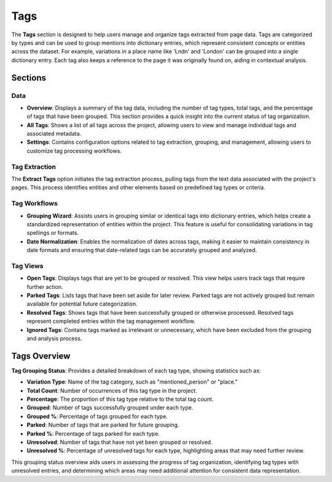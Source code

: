 Tags
====

The **Tags** section is designed to help users manage and organize tags extracted from page data. Tags are
categorized by types and can be used to group mentions into dictionary entries, which represent consistent
concepts or entities across the dataset. For example, variations in a place name like 'Lndn' and 'London'
can be grouped into a single dictionary entry. Each tag also keeps a reference to the page it was originally
found on, aiding in contextual analysis.

Sections
--------

Data
^^^^

- **Overview**: Displays a summary of the tag data, including the number of tag types, total tags, and the
  percentage of tags that have been grouped. This section provides a quick insight into the current status
  of tag organization.

- **All Tags**: Shows a list of all tags across the project, allowing users to view and manage individual
  tags and associated metadata.

- **Settings**: Contains configuration options related to tag extraction, grouping, and management, allowing
  users to customize tag processing workflows.

Tag Extraction
^^^^^^^^^^^^^^
The **Extract Tags** option initiates the tag extraction process, pulling tags from the text data associated
with the project's pages. This process identifies entities and other elements based on predefined tag types
or criteria.

Tag Workflows
^^^^^^^^^^^^^

- **Grouping Wizard**: Assists users in grouping similar or identical tags into dictionary entries, which
  helps create a standardized representation of entities within the project. This feature is useful for
  consolidating variations in tag spellings or formats.

- **Date Normalization**: Enables the normalization of dates across tags, making it easier to maintain
  consistency in date formats and ensuring that date-related tags can be accurately grouped and analyzed.

Tag Views
^^^^^^^^^

- **Open Tags**: Displays tags that are yet to be grouped or resolved. This view helps users track tags that
  require further action.

- **Parked Tags**: Lists tags that have been set aside for later review. Parked tags are not actively grouped
  but remain available for potential future categorization.

- **Resolved Tags**: Shows tags that have been successfully grouped or otherwise processed. Resolved tags
  represent completed entries within the tag management workflow.

- **Ignored Tags**: Contains tags marked as irrelevant or unnecessary, which have been excluded from the
  grouping and analysis process.

Tags Overview
-------------

**Tag Grouping Status**: Provides a detailed breakdown of each tag type, showing statistics such as:

- **Variation Type**: Name of the tag category, such as "mentioned_person" or "place."
- **Total Count**: Number of occurrences of this tag type in the project.
- **Percentage**: The proportion of this tag type relative to the total tag count.
- **Grouped**: Number of tags successfully grouped under each type.
- **Grouped %**: Percentage of tags grouped for each type.
- **Parked**: Number of tags that are parked for future grouping.
- **Parked %**: Percentage of tags parked for each type.
- **Unresolved**: Number of tags that have not yet been grouped or resolved.
- **Unresolved %**: Percentage of unresolved tags for each type, highlighting areas that may need further
  review.

This grouping status overview aids users in assessing the progress of tag organization, identifying tag
types with unresolved entries, and determining which areas may need additional attention for consistent data
representation.
